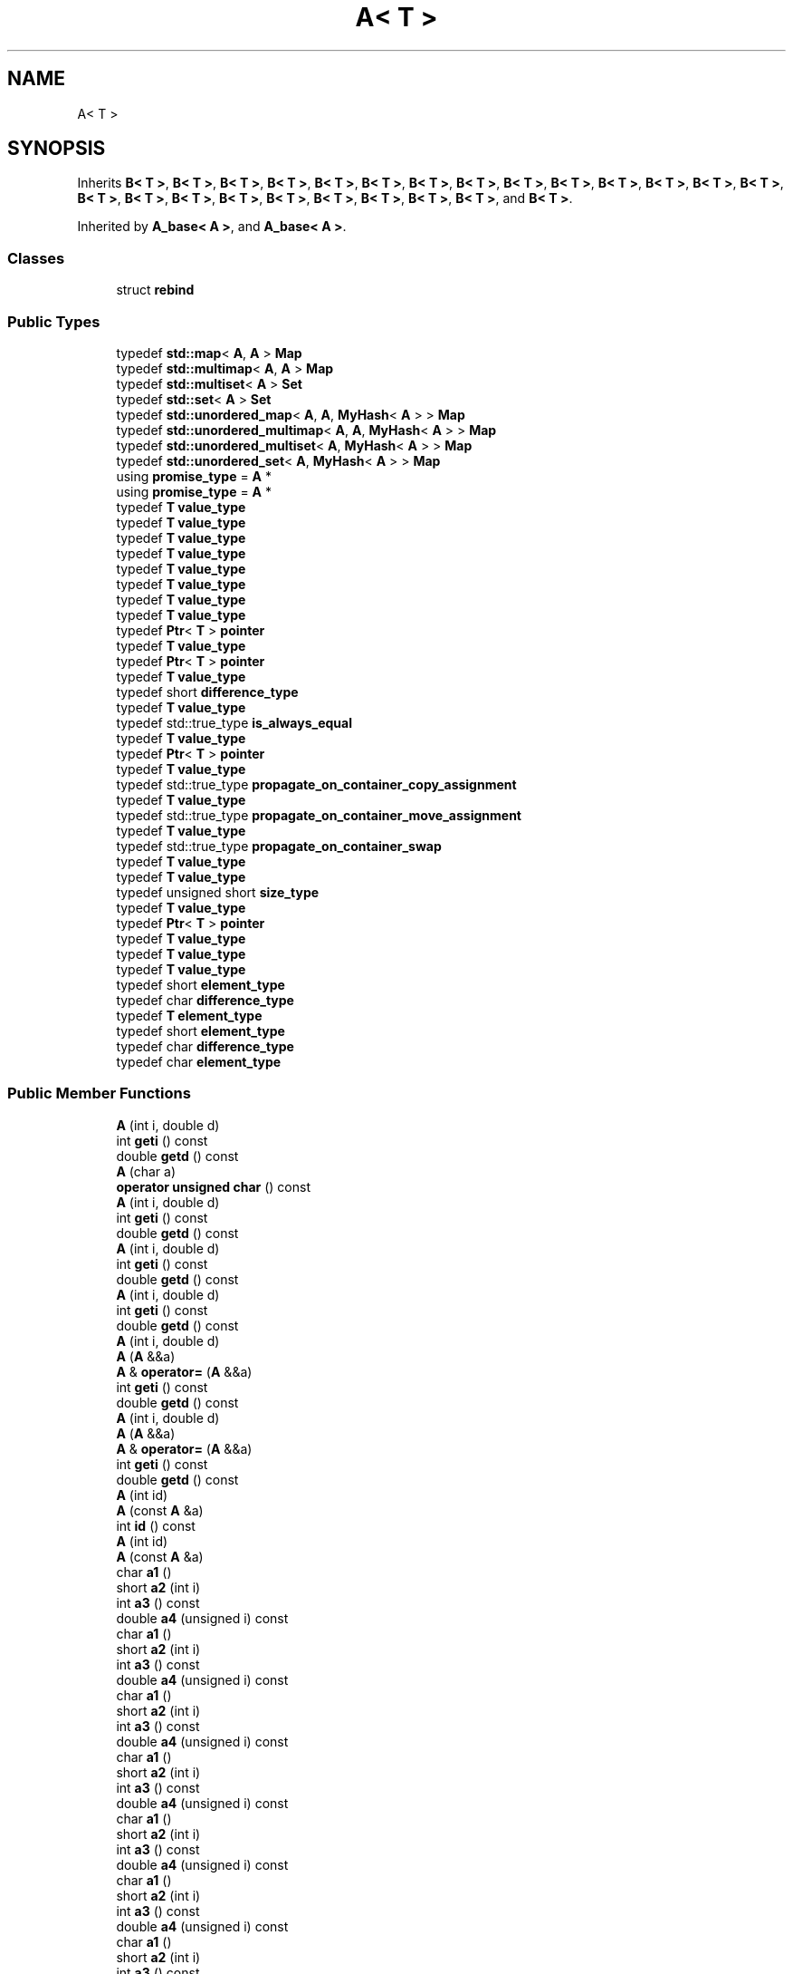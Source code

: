 .TH "A< T >" 3 "Sun Jun 3 2018" "AcuteAngleChain" \" -*- nroff -*-
.ad l
.nh
.SH NAME
A< T >
.SH SYNOPSIS
.br
.PP
.PP
Inherits \fBB< T >\fP, \fBB< T >\fP, \fBB< T >\fP, \fBB< T >\fP, \fBB< T >\fP, \fBB< T >\fP, \fBB< T >\fP, \fBB< T >\fP, \fBB< T >\fP, \fBB< T >\fP, \fBB< T >\fP, \fBB< T >\fP, \fBB< T >\fP, \fBB< T >\fP, \fBB< T >\fP, \fBB< T >\fP, \fBB< T >\fP, \fBB< T >\fP, \fBB< T >\fP, \fBB< T >\fP, \fBB< T >\fP, \fBB< T >\fP, \fBB< T >\fP, and \fBB< T >\fP\&.
.PP
Inherited by \fBA_base< A >\fP, and \fBA_base< A >\fP\&.
.SS "Classes"

.in +1c
.ti -1c
.RI "struct \fBrebind\fP"
.br
.in -1c
.SS "Public Types"

.in +1c
.ti -1c
.RI "typedef \fBstd::map\fP< \fBA\fP, \fBA\fP > \fBMap\fP"
.br
.ti -1c
.RI "typedef \fBstd::multimap\fP< \fBA\fP, \fBA\fP > \fBMap\fP"
.br
.ti -1c
.RI "typedef \fBstd::multiset\fP< \fBA\fP > \fBSet\fP"
.br
.ti -1c
.RI "typedef \fBstd::set\fP< \fBA\fP > \fBSet\fP"
.br
.ti -1c
.RI "typedef \fBstd::unordered_map\fP< \fBA\fP, \fBA\fP, \fBMyHash\fP< \fBA\fP > > \fBMap\fP"
.br
.ti -1c
.RI "typedef \fBstd::unordered_multimap\fP< \fBA\fP, \fBA\fP, \fBMyHash\fP< \fBA\fP > > \fBMap\fP"
.br
.ti -1c
.RI "typedef \fBstd::unordered_multiset\fP< \fBA\fP, \fBMyHash\fP< \fBA\fP > > \fBMap\fP"
.br
.ti -1c
.RI "typedef \fBstd::unordered_set\fP< \fBA\fP, \fBMyHash\fP< \fBA\fP > > \fBMap\fP"
.br
.ti -1c
.RI "using \fBpromise_type\fP = \fBA\fP *"
.br
.ti -1c
.RI "using \fBpromise_type\fP = \fBA\fP *"
.br
.ti -1c
.RI "typedef \fBT\fP \fBvalue_type\fP"
.br
.ti -1c
.RI "typedef \fBT\fP \fBvalue_type\fP"
.br
.ti -1c
.RI "typedef \fBT\fP \fBvalue_type\fP"
.br
.ti -1c
.RI "typedef \fBT\fP \fBvalue_type\fP"
.br
.ti -1c
.RI "typedef \fBT\fP \fBvalue_type\fP"
.br
.ti -1c
.RI "typedef \fBT\fP \fBvalue_type\fP"
.br
.ti -1c
.RI "typedef \fBT\fP \fBvalue_type\fP"
.br
.ti -1c
.RI "typedef \fBT\fP \fBvalue_type\fP"
.br
.ti -1c
.RI "typedef \fBPtr\fP< \fBT\fP > \fBpointer\fP"
.br
.ti -1c
.RI "typedef \fBT\fP \fBvalue_type\fP"
.br
.ti -1c
.RI "typedef \fBPtr\fP< \fBT\fP > \fBpointer\fP"
.br
.ti -1c
.RI "typedef \fBT\fP \fBvalue_type\fP"
.br
.ti -1c
.RI "typedef short \fBdifference_type\fP"
.br
.ti -1c
.RI "typedef \fBT\fP \fBvalue_type\fP"
.br
.ti -1c
.RI "typedef std::true_type \fBis_always_equal\fP"
.br
.ti -1c
.RI "typedef \fBT\fP \fBvalue_type\fP"
.br
.ti -1c
.RI "typedef \fBPtr\fP< \fBT\fP > \fBpointer\fP"
.br
.ti -1c
.RI "typedef \fBT\fP \fBvalue_type\fP"
.br
.ti -1c
.RI "typedef std::true_type \fBpropagate_on_container_copy_assignment\fP"
.br
.ti -1c
.RI "typedef \fBT\fP \fBvalue_type\fP"
.br
.ti -1c
.RI "typedef std::true_type \fBpropagate_on_container_move_assignment\fP"
.br
.ti -1c
.RI "typedef \fBT\fP \fBvalue_type\fP"
.br
.ti -1c
.RI "typedef std::true_type \fBpropagate_on_container_swap\fP"
.br
.ti -1c
.RI "typedef \fBT\fP \fBvalue_type\fP"
.br
.ti -1c
.RI "typedef \fBT\fP \fBvalue_type\fP"
.br
.ti -1c
.RI "typedef unsigned short \fBsize_type\fP"
.br
.ti -1c
.RI "typedef \fBT\fP \fBvalue_type\fP"
.br
.ti -1c
.RI "typedef \fBPtr\fP< \fBT\fP > \fBpointer\fP"
.br
.ti -1c
.RI "typedef \fBT\fP \fBvalue_type\fP"
.br
.ti -1c
.RI "typedef \fBT\fP \fBvalue_type\fP"
.br
.ti -1c
.RI "typedef \fBT\fP \fBvalue_type\fP"
.br
.ti -1c
.RI "typedef short \fBelement_type\fP"
.br
.ti -1c
.RI "typedef char \fBdifference_type\fP"
.br
.ti -1c
.RI "typedef \fBT\fP \fBelement_type\fP"
.br
.ti -1c
.RI "typedef short \fBelement_type\fP"
.br
.ti -1c
.RI "typedef char \fBdifference_type\fP"
.br
.ti -1c
.RI "typedef char \fBelement_type\fP"
.br
.in -1c
.SS "Public Member Functions"

.in +1c
.ti -1c
.RI "\fBA\fP (int i, double d)"
.br
.ti -1c
.RI "int \fBgeti\fP () const"
.br
.ti -1c
.RI "double \fBgetd\fP () const"
.br
.ti -1c
.RI "\fBA\fP (char a)"
.br
.ti -1c
.RI "\fBoperator unsigned char\fP () const"
.br
.ti -1c
.RI "\fBA\fP (int i, double d)"
.br
.ti -1c
.RI "int \fBgeti\fP () const"
.br
.ti -1c
.RI "double \fBgetd\fP () const"
.br
.ti -1c
.RI "\fBA\fP (int i, double d)"
.br
.ti -1c
.RI "int \fBgeti\fP () const"
.br
.ti -1c
.RI "double \fBgetd\fP () const"
.br
.ti -1c
.RI "\fBA\fP (int i, double d)"
.br
.ti -1c
.RI "int \fBgeti\fP () const"
.br
.ti -1c
.RI "double \fBgetd\fP () const"
.br
.ti -1c
.RI "\fBA\fP (int i, double d)"
.br
.ti -1c
.RI "\fBA\fP (\fBA\fP &&a)"
.br
.ti -1c
.RI "\fBA\fP & \fBoperator=\fP (\fBA\fP &&a)"
.br
.ti -1c
.RI "int \fBgeti\fP () const"
.br
.ti -1c
.RI "double \fBgetd\fP () const"
.br
.ti -1c
.RI "\fBA\fP (int i, double d)"
.br
.ti -1c
.RI "\fBA\fP (\fBA\fP &&a)"
.br
.ti -1c
.RI "\fBA\fP & \fBoperator=\fP (\fBA\fP &&a)"
.br
.ti -1c
.RI "int \fBgeti\fP () const"
.br
.ti -1c
.RI "double \fBgetd\fP () const"
.br
.ti -1c
.RI "\fBA\fP (int id)"
.br
.ti -1c
.RI "\fBA\fP (const \fBA\fP &a)"
.br
.ti -1c
.RI "int \fBid\fP () const"
.br
.ti -1c
.RI "\fBA\fP (int id)"
.br
.ti -1c
.RI "\fBA\fP (const \fBA\fP &a)"
.br
.ti -1c
.RI "char \fBa1\fP ()"
.br
.ti -1c
.RI "short \fBa2\fP (int i)"
.br
.ti -1c
.RI "int \fBa3\fP () const"
.br
.ti -1c
.RI "double \fBa4\fP (unsigned i) const"
.br
.ti -1c
.RI "char \fBa1\fP ()"
.br
.ti -1c
.RI "short \fBa2\fP (int i)"
.br
.ti -1c
.RI "int \fBa3\fP () const"
.br
.ti -1c
.RI "double \fBa4\fP (unsigned i) const"
.br
.ti -1c
.RI "char \fBa1\fP ()"
.br
.ti -1c
.RI "short \fBa2\fP (int i)"
.br
.ti -1c
.RI "int \fBa3\fP () const"
.br
.ti -1c
.RI "double \fBa4\fP (unsigned i) const"
.br
.ti -1c
.RI "char \fBa1\fP ()"
.br
.ti -1c
.RI "short \fBa2\fP (int i)"
.br
.ti -1c
.RI "int \fBa3\fP () const"
.br
.ti -1c
.RI "double \fBa4\fP (unsigned i) const"
.br
.ti -1c
.RI "char \fBa1\fP ()"
.br
.ti -1c
.RI "short \fBa2\fP (int i)"
.br
.ti -1c
.RI "int \fBa3\fP () const"
.br
.ti -1c
.RI "double \fBa4\fP (unsigned i) const"
.br
.ti -1c
.RI "char \fBa1\fP ()"
.br
.ti -1c
.RI "short \fBa2\fP (int i)"
.br
.ti -1c
.RI "int \fBa3\fP () const"
.br
.ti -1c
.RI "double \fBa4\fP (unsigned i) const"
.br
.ti -1c
.RI "char \fBa1\fP ()"
.br
.ti -1c
.RI "short \fBa2\fP (int i)"
.br
.ti -1c
.RI "int \fBa3\fP () const"
.br
.ti -1c
.RI "double \fBa4\fP (unsigned i) const"
.br
.ti -1c
.RI "char \fBa1\fP ()"
.br
.ti -1c
.RI "short \fBa2\fP (int i)"
.br
.ti -1c
.RI "int \fBa3\fP () const"
.br
.ti -1c
.RI "double \fBa4\fP (unsigned i) const"
.br
.ti -1c
.RI "char \fBa1\fP ()"
.br
.ti -1c
.RI "short \fBa2\fP (int i)"
.br
.ti -1c
.RI "int \fBa3\fP () const"
.br
.ti -1c
.RI "double \fBa4\fP (unsigned i) const"
.br
.ti -1c
.RI "char \fBa1\fP ()"
.br
.ti -1c
.RI "short \fBa2\fP (int i)"
.br
.ti -1c
.RI "int \fBa3\fP () const"
.br
.ti -1c
.RI "double \fBa4\fP (unsigned i) const"
.br
.ti -1c
.RI "char \fBa1\fP ()"
.br
.ti -1c
.RI "short \fBa2\fP (int i)"
.br
.ti -1c
.RI "int \fBa3\fP () const"
.br
.ti -1c
.RI "double \fBa4\fP (unsigned i) const"
.br
.ti -1c
.RI "char \fBa1\fP ()"
.br
.ti -1c
.RI "short \fBa2\fP (int i)"
.br
.ti -1c
.RI "int \fBa3\fP () const"
.br
.ti -1c
.RI "double \fBa4\fP (unsigned i) const"
.br
.ti -1c
.RI "char \fBa1\fP ()"
.br
.ti -1c
.RI "short \fBa2\fP (int i)"
.br
.ti -1c
.RI "int \fBa3\fP () const"
.br
.ti -1c
.RI "double \fBa4\fP (unsigned i) const"
.br
.ti -1c
.RI "char \fBa1\fP ()"
.br
.ti -1c
.RI "short \fBa2\fP (int i)"
.br
.ti -1c
.RI "int \fBa3\fP () const"
.br
.ti -1c
.RI "double \fBa4\fP (unsigned i) const"
.br
.ti -1c
.RI "char \fBa1\fP ()"
.br
.ti -1c
.RI "short \fBa2\fP (int i)"
.br
.ti -1c
.RI "int \fBa3\fP () const"
.br
.ti -1c
.RI "double \fBa4\fP (unsigned i) const"
.br
.ti -1c
.RI "char \fBa1\fP ()"
.br
.ti -1c
.RI "short \fBa2\fP (int i)"
.br
.ti -1c
.RI "int \fBa3\fP () const"
.br
.ti -1c
.RI "double \fBa4\fP (unsigned i) const"
.br
.ti -1c
.RI "char \fBa1\fP ()"
.br
.ti -1c
.RI "short \fBa2\fP (int i)"
.br
.ti -1c
.RI "int \fBa3\fP () const"
.br
.ti -1c
.RI "double \fBa4\fP (unsigned i) const"
.br
.ti -1c
.RI "char \fBa1\fP ()"
.br
.ti -1c
.RI "short \fBa2\fP (int i)"
.br
.ti -1c
.RI "int \fBa3\fP () const"
.br
.ti -1c
.RI "double \fBa4\fP (unsigned i) const"
.br
.ti -1c
.RI "char \fBa1\fP ()"
.br
.ti -1c
.RI "short \fBa2\fP (int i)"
.br
.ti -1c
.RI "int \fBa3\fP () const"
.br
.ti -1c
.RI "double \fBa4\fP (unsigned i) const"
.br
.ti -1c
.RI "char \fBa1\fP ()"
.br
.ti -1c
.RI "short \fBa2\fP (int i)"
.br
.ti -1c
.RI "int \fBa3\fP () const"
.br
.ti -1c
.RI "double \fBa4\fP (unsigned i) const"
.br
.ti -1c
.RI "char \fBa1\fP ()"
.br
.ti -1c
.RI "short \fBa2\fP (int i)"
.br
.ti -1c
.RI "int \fBa3\fP () const"
.br
.ti -1c
.RI "double \fBa4\fP (unsigned i) const"
.br
.ti -1c
.RI "char \fBa1\fP ()"
.br
.ti -1c
.RI "short \fBa2\fP (int i)"
.br
.ti -1c
.RI "int \fBa3\fP () const"
.br
.ti -1c
.RI "double \fBa4\fP (unsigned i) const"
.br
.ti -1c
.RI "char \fBa1\fP ()"
.br
.ti -1c
.RI "short \fBa2\fP (int i)"
.br
.ti -1c
.RI "int \fBa3\fP () const"
.br
.ti -1c
.RI "double \fBa4\fP (unsigned i) const"
.br
.ti -1c
.RI "char \fBa1\fP ()"
.br
.ti -1c
.RI "short \fBa2\fP (int i)"
.br
.ti -1c
.RI "int \fBa3\fP () const"
.br
.ti -1c
.RI "double \fBa4\fP (unsigned i) const"
.br
.ti -1c
.RI "char \fBa1\fP ()"
.br
.ti -1c
.RI "short \fBa2\fP (int i)"
.br
.ti -1c
.RI "int \fBa3\fP () const"
.br
.ti -1c
.RI "double \fBa4\fP (unsigned i) const"
.br
.ti -1c
.RI "char \fBa1\fP ()"
.br
.ti -1c
.RI "short \fBa2\fP (int i)"
.br
.ti -1c
.RI "int \fBa3\fP () const"
.br
.ti -1c
.RI "double \fBa4\fP (unsigned i) const"
.br
.ti -1c
.RI "char \fBa1\fP ()"
.br
.ti -1c
.RI "short \fBa2\fP (int i)"
.br
.ti -1c
.RI "int \fBa3\fP () const"
.br
.ti -1c
.RI "double \fBa4\fP (unsigned i) const"
.br
.ti -1c
.RI "char \fBa1\fP ()"
.br
.ti -1c
.RI "short \fBa2\fP (int i)"
.br
.ti -1c
.RI "int \fBa3\fP () const"
.br
.ti -1c
.RI "double \fBa4\fP (unsigned i) const"
.br
.ti -1c
.RI "char \fBa1\fP ()"
.br
.ti -1c
.RI "short \fBa2\fP (int i)"
.br
.ti -1c
.RI "int \fBa3\fP () const"
.br
.ti -1c
.RI "double \fBa4\fP (unsigned i) const"
.br
.ti -1c
.RI "char \fBa1\fP ()"
.br
.ti -1c
.RI "short \fBa2\fP (int i)"
.br
.ti -1c
.RI "int \fBa3\fP () const"
.br
.ti -1c
.RI "double \fBa4\fP (unsigned i) const"
.br
.ti -1c
.RI "char \fBa1\fP ()"
.br
.ti -1c
.RI "short \fBa2\fP (int i)"
.br
.ti -1c
.RI "int \fBa3\fP () const"
.br
.ti -1c
.RI "double \fBa4\fP (unsigned i) const"
.br
.ti -1c
.RI "char \fBa1\fP ()"
.br
.ti -1c
.RI "short \fBa2\fP (int i)"
.br
.ti -1c
.RI "int \fBa3\fP () const"
.br
.ti -1c
.RI "double \fBa4\fP (unsigned i) const"
.br
.ti -1c
.RI "bool \fBawait_ready\fP ()"
.br
.ti -1c
.RI "int \fBawait_resume\fP ()"
.br
.ti -1c
.RI "template<typename F > void \fBawait_suspend\fP (\fBF\fP)"
.br
.ti -1c
.RI "int \fBget\fP () const"
.br
.ti -1c
.RI "\fBA\fP (int data)"
.br
.ti -1c
.RI "\fBA\fP (int data)"
.br
.ti -1c
.RI "\fBA\fP (int data)"
.br
.ti -1c
.RI "\fBA\fP (int data)"
.br
.ti -1c
.RI "\fBA\fP (int data)"
.br
.ti -1c
.RI "\fBA\fP (int data)"
.br
.ti -1c
.RI "\fBA\fP (const \fBA\fP &)"
.br
.ti -1c
.RI "\fBA\fP (int data=0)"
.br
.ti -1c
.RI "\fBA\fP (const \fBA\fP &a)"
.br
.ti -1c
.RI "\fBA\fP (int data=0)"
.br
.ti -1c
.RI "\fBA\fP (const \fBA\fP &a)"
.br
.ti -1c
.RI "\fBA\fP (std::initializer_list< int > il)"
.br
.ti -1c
.RI "\fBA\fP (std::initializer_list< int > il)"
.br
.ti -1c
.RI "\fBA\fP (int i=0)"
.br
.ti -1c
.RI "\fBA\fP (std::nullptr_t)"
.br
.ti -1c
.RI "\fBA\fP (const \fBA\fP &)=delete"
.br
.ti -1c
.RI "\fBA\fP (\fBA\fP &&)"
.br
.ti -1c
.RI "\fBA\fP (const \fBA\fP &)"
.br
.ti -1c
.RI "\fBA\fP (long i)"
.br
.ti -1c
.RI "long \fBoperator()\fP (long i, long j) const"
.br
.ti -1c
.RI "\fBA\fP (long i)"
.br
.ti -1c
.RI "\fBA\fP (\fBA\fP &&a)"
.br
.ti -1c
.RI "\fBA\fP (const \fBA\fP &a)"
.br
.ti -1c
.RI "long \fBoperator()\fP (long i, long j) const"
.br
.ti -1c
.RI "\fBA\fP (long i)"
.br
.ti -1c
.RI "\fBA\fP (\fBA\fP &&a)"
.br
.ti -1c
.RI "\fBA\fP (const \fBA\fP &a)"
.br
.ti -1c
.RI "long \fBoperator()\fP (long i, long j) const"
.br
.ti -1c
.RI "\fBA\fP (long i)"
.br
.ti -1c
.RI "long \fBoperator()\fP (long i, long j) const"
.br
.ti -1c
.RI "\fBA\fP (long i)"
.br
.ti -1c
.RI "long \fBoperator()\fP (long i, long j) const"
.br
.ti -1c
.RI "\fBA\fP (long i)"
.br
.ti -1c
.RI "long \fBoperator()\fP (long i, long j) const"
.br
.ti -1c
.RI "\fBA\fP (long i)"
.br
.ti -1c
.RI "long \fBoperator()\fP (long i, long j) const"
.br
.ti -1c
.RI "\fBA\fP (long i)"
.br
.ti -1c
.RI "long \fBoperator()\fP (long i, long j) const"
.br
.ti -1c
.RI "\fBA\fP (long i)"
.br
.ti -1c
.RI "long \fBoperator()\fP (long i, long j) const"
.br
.ti -1c
.RI "\fBA\fP (long i)"
.br
.ti -1c
.RI "long \fBoperator()\fP (long i, long j) const"
.br
.ti -1c
.RI "\fBA\fP (long i)"
.br
.ti -1c
.RI "long \fBoperator()\fP (long i, long j) const"
.br
.ti -1c
.RI "char \fBtest0\fP ()"
.br
.ti -1c
.RI "char \fBtest1\fP (int)"
.br
.ti -1c
.RI "char \fBtest2\fP (int, double)"
.br
.ti -1c
.RI "char \fBtest0\fP () const"
.br
.ti -1c
.RI "char \fBtest1\fP (int) const"
.br
.ti -1c
.RI "char \fBtest2\fP (int, double) const"
.br
.ti -1c
.RI "char \fBtest0\fP () const volatile"
.br
.ti -1c
.RI "char \fBtest1\fP (int) const volatile"
.br
.ti -1c
.RI "char \fBtest2\fP (int, double) const volatile"
.br
.ti -1c
.RI "char \fBtest0\fP () volatile"
.br
.ti -1c
.RI "char \fBtest1\fP (int) volatile"
.br
.ti -1c
.RI "char \fBtest2\fP (int, double) volatile"
.br
.ti -1c
.RI "\fBA\fP (int j)"
.br
.ti -1c
.RI "\fBA\fP (const \fBA\fP &a)"
.br
.ti -1c
.RI "int \fBoperator()\fP (int i) const"
.br
.ti -1c
.RI "int \fBid\fP () const"
.br
.ti -1c
.RI "\fBA\fP (const \fBA\fP &)"
.br
.ti -1c
.RI "int \fBoperator()\fP (int i) const"
.br
.ti -1c
.RI "\fBA\fP (const \fBA\fP &)"
.br
.ti -1c
.RI "int \fBoperator()\fP (int i) const"
.br
.ti -1c
.RI "\fBA\fP (const \fBA\fP &)"
.br
.ti -1c
.RI "int \fBoperator()\fP (int i) const"
.br
.ti -1c
.RI "\fBA\fP (const \fBA\fP &)"
.br
.ti -1c
.RI "int \fBoperator()\fP (int i) const"
.br
.ti -1c
.RI "\fBA\fP (const \fBA\fP &)"
.br
.ti -1c
.RI "int \fBoperator()\fP (int i) const"
.br
.ti -1c
.RI "int \fBfoo\fP (int) const"
.br
.ti -1c
.RI "\fBA\fP (const \fBA\fP &)"
.br
.ti -1c
.RI "int \fBoperator()\fP (int i) const"
.br
.ti -1c
.RI "int \fBfoo\fP (int) const"
.br
.ti -1c
.RI "\fBA\fP (const \fBA\fP &)"
.br
.ti -1c
.RI "int \fBoperator()\fP (int i) const"
.br
.ti -1c
.RI "\fBA\fP (const \fBA\fP &)"
.br
.ti -1c
.RI "int \fBoperator()\fP (int i) const"
.br
.ti -1c
.RI "int \fBfoo\fP (int) const"
.br
.ti -1c
.RI "\fBA\fP (int j)"
.br
.ti -1c
.RI "\fBA\fP (const \fBA\fP &a)"
.br
.ti -1c
.RI "int \fBoperator()\fP (int i) const"
.br
.ti -1c
.RI "int \fBoperator()\fP () const"
.br
.ti -1c
.RI "int \fBoperator()\fP (int, int) const"
.br
.ti -1c
.RI "int \fBoperator()\fP (int, int, int) const"
.br
.ti -1c
.RI "int \fBid\fP () const"
.br
.ti -1c
.RI "\fBA\fP (const \fBA\fP &)"
.br
.ti -1c
.RI "int \fBoperator()\fP (int i) const"
.br
.ti -1c
.RI "int \fBfoo\fP (int) const"
.br
.ti -1c
.RI "\fBA\fP (const \fBA\fP &)"
.br
.ti -1c
.RI "int \fBoperator()\fP (int i) const"
.br
.ti -1c
.RI "int \fBfoo\fP (int) const"
.br
.ti -1c
.RI "\fBvalue_type\fP * \fBallocate\fP (std::size_t n)"
.br
.ti -1c
.RI "\fBvalue_type\fP * \fBallocate\fP (std::size_t n)"
.br
.ti -1c
.RI "void \fBdeallocate\fP (\fBvalue_type\fP *p, std::size_t n)"
.br
.ti -1c
.RI "\fBA\fP (int i=0)"
.br
.ti -1c
.RI "void \fBoperator &\fP () const"
.br
.ti -1c
.RI "\fBA\fP (const \fBA\fP &)"
.br
.ti -1c
.RI "\fBA\fP (const \fBA\fP &)"
.br
.ti -1c
.RI "\fBA\fP (int)"
.br
.ti -1c
.RI "\fBA\fP (int, int *)"
.br
.ti -1c
.RI "\fBA\fP (element_type *t)"
.br
.ti -1c
.RI "void \fBoperator &\fP () const"
.br
.ti -1c
.RI "void \fBoperator &\fP () const"
.br
.ti -1c
.RI "\fBA\fP (int i)"
.br
.ti -1c
.RI "\fBA\fP (const \fBA\fP &a)"
.br
.ti -1c
.RI "bool \fBoperator==\fP (int i) const"
.br
.ti -1c
.RI "\fBA\fP (int i)"
.br
.ti -1c
.RI "\fBA\fP (const \fBA\fP &a)"
.br
.ti -1c
.RI "bool \fBoperator==\fP (int i) const"
.br
.ti -1c
.RI "\fBA\fP (const \fBA\fP &)"
.br
.ti -1c
.RI "\fBA\fP (const \fBA\fP &)"
.br
.ti -1c
.RI "\fBA\fP (const \fBA\fP &)"
.br
.ti -1c
.RI "\fBA\fP (const \fBA\fP &)"
.br
.ti -1c
.RI "\fBA\fP (const \fBA\fP &)"
.br
.ti -1c
.RI "\fBA\fP (const \fBA\fP &)"
.br
.ti -1c
.RI "\fBA\fP (const \fBA\fP &)"
.br
.ti -1c
.RI "\fBA\fP (const \fBA\fP &)"
.br
.ti -1c
.RI "\fBA\fP (const \fBA\fP &)"
.br
.ti -1c
.RI "\fBA\fP (const \fBA\fP &)"
.br
.ti -1c
.RI "\fBA\fP (const \fBA\fP &)"
.br
.ti -1c
.RI "\fBA\fP (const \fBA\fP &)"
.br
.ti -1c
.RI "\fBA\fP (const \fBA\fP &)"
.br
.ti -1c
.RI "\fBA\fP (const \fBA\fP &)"
.br
.ti -1c
.RI "\fBA\fP (const \fBA\fP &)"
.br
.ti -1c
.RI "\fBA\fP (const \fBA\fP &)"
.br
.ti -1c
.RI "\fBA\fP (const \fBA\fP &)"
.br
.ti -1c
.RI "\fBA\fP (const \fBA\fP &)"
.br
.ti -1c
.RI "\fBA\fP (const \fBA\fP &)"
.br
.ti -1c
.RI "\fBA\fP (const \fBA\fP &)"
.br
.ti -1c
.RI "\fBA\fP (const \fBA\fP &)"
.br
.ti -1c
.RI "\fBA\fP (const \fBA\fP &)"
.br
.ti -1c
.RI "\fBA\fP (const \fBA\fP &)"
.br
.ti -1c
.RI "\fBA\fP (const \fBA\fP &)"
.br
.ti -1c
.RI "\fBA\fP (const \fBA\fP &)"
.br
.ti -1c
.RI "\fBA\fP (const \fBA\fP &)"
.br
.ti -1c
.RI "\fBA\fP (const \fBA\fP &)"
.br
.ti -1c
.RI "\fBA\fP (const \fBA\fP &)"
.br
.ti -1c
.RI "\fBA\fP (int i, char c)"
.br
.ti -1c
.RI "\fBA\fP (const \fBA\fP &a)"
.br
.ti -1c
.RI "int \fBget_int\fP () const"
.br
.ti -1c
.RI "char \fBget_char\fP () const"
.br
.ti -1c
.RI "\fBA\fP (int i, char c)"
.br
.ti -1c
.RI "\fBA\fP (const \fBA\fP &a)"
.br
.ti -1c
.RI "int \fBget_int\fP () const"
.br
.ti -1c
.RI "char \fBget_char\fP () const"
.br
.ti -1c
.RI "\fBA\fP (const \fBA\fP &)"
.br
.ti -1c
.RI "\fBA\fP (const \fBA\fP &)"
.br
.ti -1c
.RI "\fBA\fP (const \fBA\fP &)"
.br
.ti -1c
.RI "\fBA\fP (const \fBA\fP &)"
.br
.ti -1c
.RI "\fBA\fP (const \fBA\fP &)"
.br
.ti -1c
.RI "\fBA\fP (const \fBA\fP &)"
.br
.ti -1c
.RI "\fBA\fP (const \fBA\fP &)"
.br
.ti -1c
.RI "\fBA\fP (const \fBA\fP &)"
.br
.ti -1c
.RI "\fBA\fP (const \fBA\fP &)"
.br
.ti -1c
.RI "\fBA\fP (const \fBA\fP &)"
.br
.ti -1c
.RI "\fBA\fP (const \fBA\fP &)"
.br
.ti -1c
.RI "\fBA\fP (const \fBA\fP &)"
.br
.ti -1c
.RI "\fBA\fP (const \fBA\fP &)"
.br
.ti -1c
.RI "\fBA\fP (const \fBA\fP &)"
.br
.ti -1c
.RI "\fBA\fP (const \fBA\fP &)"
.br
.ti -1c
.RI "\fBA\fP (const \fBA\fP &)"
.br
.ti -1c
.RI "\fBA\fP (const \fBA\fP &)"
.br
.ti -1c
.RI "\fBA\fP (int)"
.br
.ti -1c
.RI "\fBA\fP (int, double)"
.br
.ti -1c
.RI "\fBA\fP (char)"
.br
.ti -1c
.RI "\fBA\fP (const \fBA\fP &)"
.br
.ti -1c
.RI "\fBA\fP (const \fBA\fP &)"
.br
.ti -1c
.RI "\fBA\fP (const \fBA\fP &)"
.br
.ti -1c
.RI "\fBA\fP & \fBoperator=\fP (const \fBA\fP &)"
.br
.ti -1c
.RI "\fBA\fP (const \fBA\fP &)"
.br
.ti -1c
.RI "\fBA\fP & \fBoperator=\fP (const \fBA\fP &)"
.br
.ti -1c
.RI "\fBA\fP (const \fBA\fP &)"
.br
.ti -1c
.RI "\fBA\fP (int)"
.br
.ti -1c
.RI "\fBA\fP (int, double)"
.br
.ti -1c
.RI "\fBA\fP & \fBoperator=\fP (const \fBA\fP &)"
.br
.ti -1c
.RI "\fBA\fP (const \fBA\fP &)"
.br
.ti -1c
.RI "\fBA\fP & \fBoperator=\fP (const \fBA\fP &)"
.br
.ti -1c
.RI "\fBA\fP (const \fBA\fP &)"
.br
.ti -1c
.RI "\fBA\fP (const \fBA\fP &)"
.br
.ti -1c
.RI "void \fBreset\fP ()"
.br
.ti -1c
.RI "int \fBget\fP () const"
.br
.ti -1c
.RI "\fBA\fP & \fBoperator=\fP (int i)"
.br
.ti -1c
.RI "\fBA\fP (const \fBA\fP &)"
.br
.ti -1c
.RI "\fBA\fP (const \fBA\fP &)"
.br
.ti -1c
.RI "\fBA\fP (const \fBA\fP &)"
.br
.ti -1c
.RI "\fBA\fP (const \fBA\fP &)"
.br
.ti -1c
.RI "\fBA\fP (const \fBA\fP &)"
.br
.ti -1c
.RI "\fBA\fP (int i)"
.br
.ti -1c
.RI "\fBA\fP (const \fBA\fP &a)"
.br
.ti -1c
.RI "\fBA\fP & \fBoperator=\fP (const \fBA\fP &a)"
.br
.ti -1c
.RI "\fBA\fP (const \fBA\fP &)"
.br
.ti -1c
.RI "\fBA\fP (\fBA\fP &&)"
.br
.ti -1c
.RI "\fBA\fP & \fBoperator=\fP (const \fBA\fP &)=delete"
.br
.ti -1c
.RI "\fBA\fP (int data=\-1)"
.br
.ti -1c
.RI "\fBA\fP (int i, char c)"
.br
.ti -1c
.RI "int \fBget_i\fP () const"
.br
.ti -1c
.RI "char \fBget_c\fP () const"
.br
.ti -1c
.RI "\fBA\fP (int data)"
.br
.ti -1c
.RI "bool \fBoperator==\fP (const \fBA\fP &a) const"
.br
.ti -1c
.RI "\fBA\fP (const \fBA\fP &)"
.br
.in -1c
.SS "Static Public Member Functions"

.in +1c
.ti -1c
.RI "static \fBA\fP \fBpointer_to\fP (typename std::conditional< std::is_void< element_type >::value, nat, element_type >::type &et)"
.br
.in -1c
.SS "Public Attributes"

.in +1c
.ti -1c
.RI "\fBstd::deque\fP< \fBA\fP > \fBd\fP"
.br
.ti -1c
.RI "\fBstd::deque\fP< \fBA\fP >::iterator \fBit\fP"
.br
.ti -1c
.RI "\fBstd::deque\fP< \fBA\fP >::reverse_iterator \fBit2\fP"
.br
.ti -1c
.RI "char \fB_\fP [4]"
.br
.ti -1c
.RI "int \fBdata\fP"
.br
.ti -1c
.RI "\fBMap\fP \fBm\fP"
.br
.ti -1c
.RI "Map::iterator \fBit\fP"
.br
.ti -1c
.RI "Map::const_iterator \fBcit\fP"
.br
.ti -1c
.RI "\fBSet\fP \fBm\fP"
.br
.ti -1c
.RI "Set::iterator \fBit\fP"
.br
.ti -1c
.RI "Set::const_iterator \fBcit\fP"
.br
.ti -1c
.RI "std::forward_list< \fBA\fP > \fBd\fP"
.br
.ti -1c
.RI "std::forward_list< \fBA\fP >::iterator \fBit\fP"
.br
.ti -1c
.RI "std::forward_list< \fBA\fP >::const_iterator \fBit2\fP"
.br
.ti -1c
.RI "std::forward_list< \fBA\fP > \fBv\fP"
.br
.ti -1c
.RI "\fBstd::list\fP< \fBA\fP > \fBl\fP"
.br
.ti -1c
.RI "\fBstd::list\fP< \fBA\fP >::iterator \fBit\fP"
.br
.ti -1c
.RI "\fBstd::list\fP< \fBA\fP >::const_iterator \fBcit\fP"
.br
.ti -1c
.RI "\fBstd::list\fP< \fBA\fP >::reverse_iterator \fBrit\fP"
.br
.ti -1c
.RI "\fBstd::list\fP< \fBA\fP >::const_reverse_iterator \fBcrit\fP"
.br
.ti -1c
.RI "int \fBfirst\fP"
.br
.ti -1c
.RI "int \fBsecond\fP"
.br
.ti -1c
.RI "\fBstd::list\fP< \fBA\fP > \fBv\fP"
.br
.ti -1c
.RI "\fBstd::vector\fP< \fBA\fP > \fBv\fP"
.br
.ti -1c
.RI "Map::local_iterator \fBlit\fP"
.br
.ti -1c
.RI "Map::const_local_iterator \fBclit\fP"
.br
.ti -1c
.RI "int \fBx\fP"
.br
.ti -1c
.RI "double \fBdata_\fP"
.br
.ti -1c
.RI "int \fBid\fP"
.br
.ti -1c
.RI "element_type * \fBt_\fP"
.br
.ti -1c
.RI "int \fBn\fP"
.br
.ti -1c
.RI "std::unique_ptr< \fBA\fP > \fBptr_\fP"
.br
.in -1c
.SS "Static Public Attributes"

.in +1c
.ti -1c
.RI "static int \fBcount\fP = 0"
.br
.ti -1c
.RI "static int \fBconstructed\fP = 0"
.br
.ti -1c
.RI "static int \fBn_moves\fP = 0"
.br
.ti -1c
.RI "static int \fBn_copies\fP = 0"
.br
.in -1c
.SS "Friends"

.in +1c
.ti -1c
.RI "bool \fBoperator==\fP (const \fBA\fP &x, const \fBA\fP &y)"
.br
.ti -1c
.RI "bool \fBoperator==\fP (const \fBA\fP &x, const \fBA\fP &y)"
.br
.ti -1c
.RI "bool \fBoperator==\fP (const \fBA\fP &x, const \fBA\fP &y)"
.br
.ti -1c
.RI "bool \fBoperator==\fP (const \fBA\fP &x, const \fBA\fP &y)"
.br
.ti -1c
.RI "bool \fBoperator==\fP (const \fBA\fP &x, const \fBA\fP &y)"
.br
.ti -1c
.RI "bool \fBoperator==\fP (const \fBA\fP &x, const \fBA\fP &y)"
.br
.ti -1c
.RI "bool \fBoperator==\fP (const \fBA\fP &x, const \fBA\fP &y)"
.br
.ti -1c
.RI "bool \fBoperator==\fP (const \fBA\fP &x, const \fBA\fP &y)"
.br
.ti -1c
.RI "bool \fBoperator==\fP (const \fBA\fP &x, const \fBA\fP &y)"
.br
.ti -1c
.RI "bool \fBoperator==\fP (const \fBA\fP &x, const \fBA\fP &y)"
.br
.ti -1c
.RI "bool \fBoperator==\fP (const \fBA\fP &x, int y)"
.br
.ti -1c
.RI "bool \fBoperator==\fP (const \fBA\fP &x, const \fBA\fP &y)"
.br
.in -1c

.SH "Author"
.PP 
Generated automatically by Doxygen for AcuteAngleChain from the source code\&.
